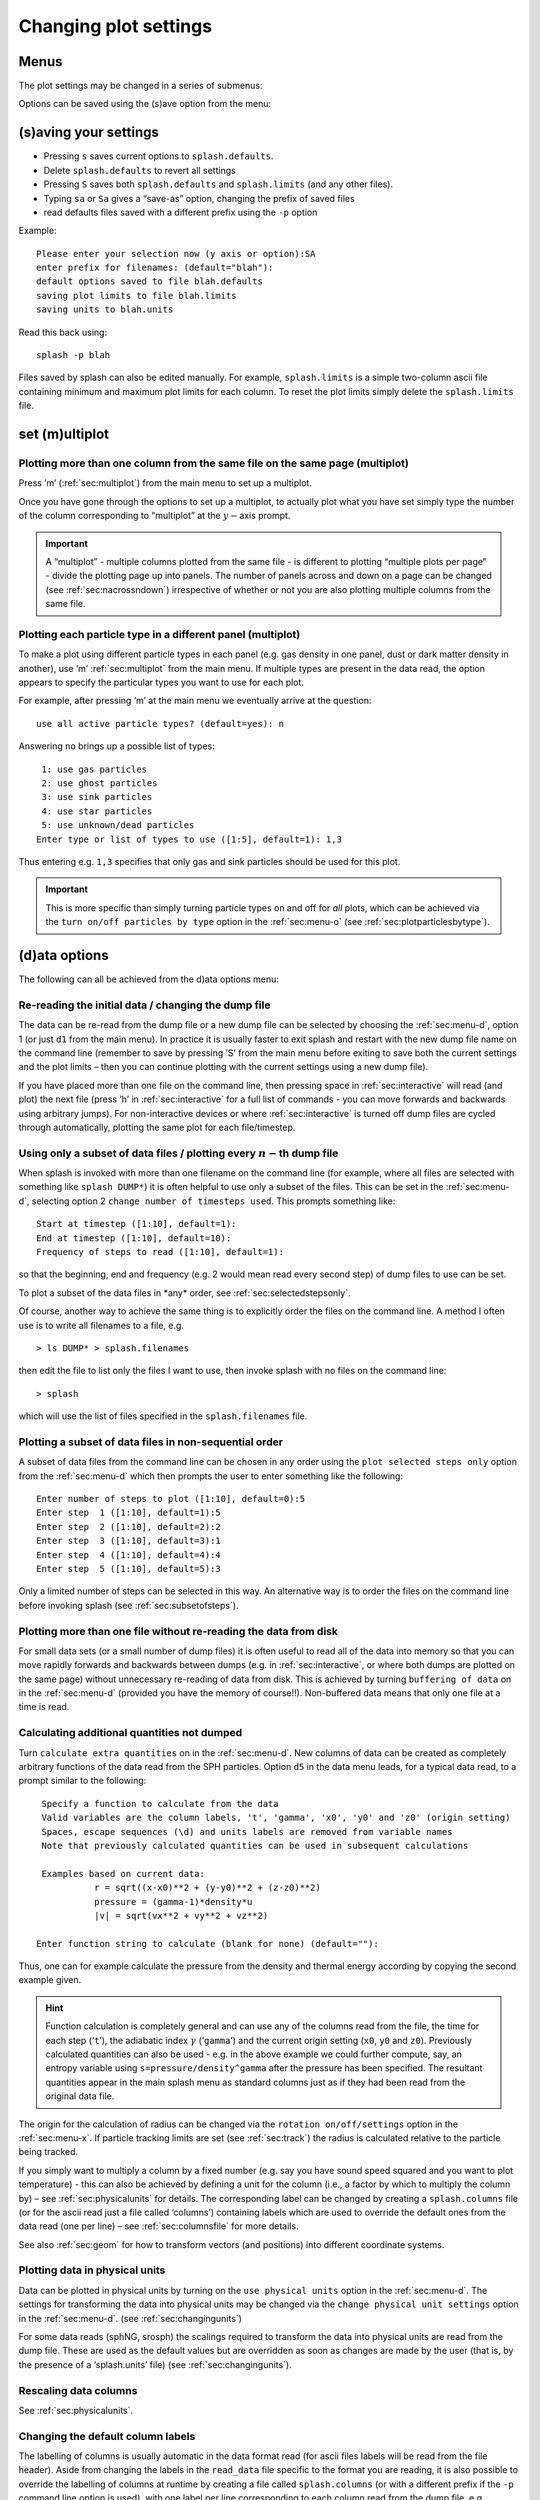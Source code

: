 .. _sec:settings:

Changing plot settings
======================

.. _sec:menu:

Menus
-----
The plot settings may be changed in a series of submenus:

.. image:: figs/menu.png
   :width: 50.0%

Options can be saved using the (s)ave option from the
menu:

   .. image:: figs/menu.png
      :width: 50.0%

.. _sec:menu-s:

(s)aving your settings
----------------------

.. image:: figs/menu-s.png
   :width: 50.0%

- Pressing ``s`` saves current options to ``splash.defaults``.

- Delete ``splash.defaults`` to revert all settings

- Pressing ``S`` saves both ``splash.defaults`` and ``splash.limits`` (and any other files).

- Typing ``sa`` or ``Sa`` gives a “save-as” option, changing the prefix of saved files

- read defaults files saved with a different prefix using the ``-p`` option

Example:

::

   Please enter your selection now (y axis or option):SA
   enter prefix for filenames: (default="blah"):
   default options saved to file blah.defaults
   saving plot limits to file blah.limits
   saving units to blah.units

Read this back using:

::

   splash -p blah

Files saved by splash can also be edited manually. For example,
``splash.limits`` is a simple two-column ascii file
containing minimum and maximum plot limits for each column.
To reset the plot limits simply delete the ``splash.limits`` file.

.. _sec:multiplot:

set (m)ultiplot
---------------

.. image:: figs/menu-m.png
   :width: 50.0%

.. _sec:multiplotsetup:

Plotting more than one column from the same file on the same page (multiplot)
~~~~~~~~~~~~~~~~~~~~~~~~~~~~~~~~~~~~~~~~~~~~~~~~~~~~~~~~~~~~~~~~~~~~~~~~~~~~~~

Press ’m’ (:ref:`sec:multiplot`) from the main menu to set up a multiplot.

Once you have gone through the options to set up a multiplot, to
actually plot what you have set simply type the number of the column
corresponding to “multiplot” at the :math:`y-`\ axis prompt.

.. important::
   A “multiplot” - multiple columns plotted from the same file - is
   different to plotting “multiple plots per page” - divide the plotting
   page up into panels. The number of panels across and down on a page can
   be changed (see :ref:`sec:nacrossndown`) irrespective of whether
   or not you are also plotting multiple columns from the same file.


Plotting each particle type in a different panel (multiplot)
~~~~~~~~~~~~~~~~~~~~~~~~~~~~~~~~~~~~~~~~~~~~~~~~~~~~~~~~~~~~~

To make a plot using different particle types in each panel (e.g. gas
density in one panel, dust or dark matter density in another), use ’m’
:ref:`sec:multiplot` from the main menu. If multiple types are present in
the data read, the option appears to specify the particular types you
want to use for each plot.

For example, after pressing ‘m’ at the main menu we eventually arrive at
the question:

::

   use all active particle types? (default=yes): n

Answering ``no`` brings up a possible list of types:

::

    1: use gas particles
    2: use ghost particles
    3: use sink particles
    4: use star particles
    5: use unknown/dead particles
   Enter type or list of types to use ([1:5], default=1): 1,3

Thus entering e.g. ``1,3`` specifies that only gas and sink particles
should be used for this plot.

.. important::
   This is more specific than simply turning particle types on
   and off for *all* plots, which can be achieved via the
   ``turn on/off particles by type`` option in the :ref:`sec:menu-o` (see
   :ref:`sec:plotparticlesbytype`).

.. _sec:menu-d:

(d)ata options
--------------

.. image:: figs/menu-d.png
   :width: 50.0%

The following can all be achieved from the d)ata options menu:

.. _sec:d1:

Re-reading the initial data / changing the dump file
~~~~~~~~~~~~~~~~~~~~~~~~~~~~~~~~~~~~~~~~~~~~~~~~~~~~~

The data can be re-read from the dump file or a new dump file can be
selected by choosing the :ref:`sec:menu-d`, option 1 (or just ``d1`` from the
main menu). In practice it is usually faster to exit splash and restart
with the new dump file name on the command line (remember to save by
pressing ’S’ from the main menu before exiting to save both the current
settings and the plot limits – then you can continue plotting with the
current settings using a new dump file).

If you have placed more than one file on the command line, then pressing
space in :ref:`sec:interactive` will read (and plot) the next file (press ’h’
in :ref:`sec:interactive` for a full list of commands - you can move forwards
and backwards using arbitrary jumps). For non-interactive devices or
where :ref:`sec:interactive` is turned off dump files are cycled through
automatically, plotting the same plot for each file/timestep.

.. _sec:subsetofsteps:

Using only a subset of data files / plotting every :math:`n-`\ th dump file
~~~~~~~~~~~~~~~~~~~~~~~~~~~~~~~~~~~~~~~~~~~~~~~~~~~~~~~~~~~~~~~~~~~~~~~~~~~~

When splash is invoked with more than one filename on the command line
(for example, where all files are selected with something like ``splash
DUMP*``) it is often helpful to use only a subset of the files. This can
be set in the :ref:`sec:menu-d`, selecting option 2 ``change number of timesteps
used``. This prompts something like:

::

    Start at timestep ([1:10], default=1):
    End at timestep ([1:10], default=10):
    Frequency of steps to read ([1:10], default=1):

so that the beginning, end and frequency (e.g. 2 would mean read every
second step) of dump files to use can be set.

To plot a subset of the data files in \*any\* order, see :ref:`sec:selectedstepsonly`.

Of course, another way to achieve the same thing is to explicitly order
the files on the command line. A method I often use is to write all
filenames to a file, e.g.

::

   > ls DUMP* > splash.filenames

then edit the file to list only the files I want to use, then invoke
splash with no files on the command line:

::

   > splash

which will use the list of files specified in the ``splash.filenames``
file.

.. _sec:selectedstepsonly:

Plotting a subset of data files in non-sequential order
~~~~~~~~~~~~~~~~~~~~~~~~~~~~~~~~~~~~~~~~~~~~~~~~~~~~~~~~

A subset of data files from the command line can be chosen in any order
using the ``plot selected steps only`` option from the :ref:`sec:menu-d`
which then prompts the user to enter something like the following:

::

    Enter number of steps to plot ([1:10], default=0):5
    Enter step  1 ([1:10], default=1):5
    Enter step  2 ([1:10], default=2):2
    Enter step  3 ([1:10], default=3):1
    Enter step  4 ([1:10], default=4):4
    Enter step  5 ([1:10], default=5):3

Only a limited number of steps can be selected in this way. An
alternative way is to order the files on the command line before
invoking splash (see :ref:`sec:subsetofsteps`).

.. _sec:buffering:

Plotting more than one file without re-reading the data from disk
~~~~~~~~~~~~~~~~~~~~~~~~~~~~~~~~~~~~~~~~~~~~~~~~~~~~~~~~~~~~~~~~~~

For small data sets (or a small number of dump files) it is often useful
to read all of the data into memory so that you can move rapidly
forwards and backwards between dumps (e.g. in :ref:`sec:interactive`, or where
both dumps are plotted on the same page) without unnecessary re-reading
of data from disk. This is achieved by turning ``buffering of data`` on in
the :ref:`sec:menu-d` (provided you have the memory of course!!). Non-buffered
data means that only one file at a time is read.

.. _sec:calc:

Calculating additional quantities not dumped
~~~~~~~~~~~~~~~~~~~~~~~~~~~~~~~~~~~~~~~~~~~~~

Turn ``calculate extra quantities`` on in the :ref:`sec:menu-d`.
New columns of data can be created as
completely arbitrary functions of the data read from the SPH particles.
Option ``d5`` in the data menu leads, for a typical data read, to a prompt
similar to the following:

::

    Specify a function to calculate from the data
    Valid variables are the column labels, 't', 'gamma', 'x0', 'y0' and 'z0' (origin setting)
    Spaces, escape sequences (\d) and units labels are removed from variable names
    Note that previously calculated quantities can be used in subsequent calculations

    Examples based on current data:
              r = sqrt((x-x0)**2 + (y-y0)**2 + (z-z0)**2)
              pressure = (gamma-1)*density*u
              |v| = sqrt(vx**2 + vy**2 + vz**2)

   Enter function string to calculate (blank for none) (default=""):

Thus, one can for example calculate the pressure from the density and
thermal energy according by copying the second example given.

.. hint::
   Function calculation is completely general and can use any of the
   columns read from the file, the time for each step (‘``t``’), the
   adiabatic index :math:`\gamma` (‘``gamma``’) and the current origin
   setting (``x0``, ``y0`` and ``z0``). Previously calculated quantities
   can also be used - e.g. in the above example we could further compute,
   say, an entropy variable using ``s=pressure/density^gamma`` after the
   pressure has been specified. The resultant quantities appear in the main
   splash menu as standard columns just as if they had been read from the
   original data file.

The origin for the calculation of radius can be changed via the
``rotation on/off/settings`` option in the :ref:`sec:menu-x`. If particle
tracking limits are set (see :ref:`sec:track`) the radius is
calculated relative to the particle being tracked.

If you simply want to multiply a column by a fixed number
(e.g. say you have sound speed squared and you want to plot temperature)
- this can also be achieved by defining a unit for the column (i.e., a
factor by which to multiply the column by) – see :ref:`sec:physicalunits` for details. The corresponding label
can be changed by creating a ``splash.columns`` file (or for the ascii
read just a file called ‘columns’) containing labels which are used to
override the default ones from the data read (one per line) – see
:ref:`sec:columnsfile` for more details.

See also :ref:`sec:geom` for how to transform vectors (and
positions) into different coordinate systems.

.. _sec:physicalunits:

Plotting data in physical units
~~~~~~~~~~~~~~~~~~~~~~~~~~~~~~~~

Data can be plotted in physical units by turning on the ``use physical
units`` option in the :ref:`sec:menu-d`. The settings for transforming the
data into physical units may be changed via the ``change physical unit
settings`` option in the :ref:`sec:menu-d`. (see :ref:`sec:changingunits`)

For some data reads (sphNG, srosph) the scalings required to transform
the data into physical units are read from the dump file. These are used
as the default values but are overridden as soon as changes are made by
the user (that is, by the presence of a ‘splash.units’ file) (see
:ref:`sec:changingunits`).

Rescaling data columns
~~~~~~~~~~~~~~~~~~~~~~~

See :ref:`sec:physicalunits`.

.. _sec:columnsfile:

Changing the default column labels
~~~~~~~~~~~~~~~~~~~~~~~~~~~~~~~~~~~

The labelling of columns is usually automatic in the data format read
(for ascii files labels will be read from the file header). Aside from
changing the labels in the ``read_data`` file specific to the format you
are reading, it is also possible to override the labelling of columns at
runtime by creating a file called ``splash.columns`` (or with a
different prefix if the ``-p`` command line option is used), with one
label per line corresponding to each column read from the dump file,
e.g.

::

   column 1
   column 2
   column 3
   my quantity
   another quantity

.. warning::
   Labels in the ``splash.columns`` file *will not* override
   the labels of coordinate axes or labels for vector quantities (as these
   require the ability to be changed by plotting in different coordinate
   systems – see :ref:`sec:geom`).

Plotting column density in g/cm\ :math:`^{2}` without having x,y,z in cm
~~~~~~~~~~~~~~~~~~~~~~~~~~~~~~~~~~~~~~~~~~~~~~~~~~~~~~~~~~~~~~~~~~~~~~~~~

See :ref:`sec:changingunits`. In addition to units for each
column (and a unit for time – see :ref:`sec:timeunits`) a unit
can be set for the length scale added in 3D column integrated plots. The
prompt for this appears after the units of either :math:`x`, :math:`y`,
:math:`z` or :math:`h` has been changed via the ``change physical unit
settings`` option in the :ref:`sec:menu-d`. The length unit for integration is
saved in the first row of the splash.units file, after the units for
time.

See :ref:`sec:setprojlabel` for details on changing the
default labelling scheme for 3D column integrated (projection) plots.

.. _sec:changingunits:

Changing physical unit settings
~~~~~~~~~~~~~~~~~~~~~~~~~~~~~~~~

The settings for transforming the data into physical units may be
changed via the ``change physical unit settings`` option in the :ref:`sec:menu-d`.
To apply the physical units to the data select the ``use physical
units`` option in the :ref:`sec:menu-d`.

The transformation used is :math:`new= old*units` where ``old`` is the
data as read from the dump file and ``new`` is the value actually plotted.
The data menu option also prompts for a units label which is appended to
the usual label. Brackets and spaces should be explicitly included in
the label as required.

Once units have been changed, the user is prompted to save the unit
settings to a file called ``splash.units``. Another way of changing
units is simply to edit this file yourself in any text editor (the
format is fairly self-explanatory). To revert to the default unit
settings simply delete this file. To revert to code units turn ``use
physical units`` off in the :ref:`sec:menu-d`.

.. hint::
   A further example of where this option can be useful is where the
   :math:`y-`\ axis looks crowded because the numeric axis labels read
   something like :math:`1\times 10^{-4}`. The units option can be used to
   rescale the data so that the numeric label reads :math:`1` (by setting
   :math:`units=10^{4}`) whilst the label string is amended to read
   :math:`y
   [\times 10^{-4}]` by setting the units label to
   :math:`[ \times 10^{-4}]`.

Changing the axis label to something like :math:`x` :math:`[ \times 10^{4} ]`
~~~~~~~~~~~~~~~~~~~~~~~~~~~~~~~~~~~~~~~~~~~~~~~~~~~~~~~~~~~~~~~~~~~~~~~~~~~~~~

See :ref:`sec:changingunits`.

.. _sec:timeunits:

Changing the time units
~~~~~~~~~~~~~~~~~~~~~~~~

Units for the time used in the legend can be changed using the ``change
physical unit settings`` in the :ref:`sec:menu-d`. Changing the units of column
zero corresponds to the time (appears as the first row in the
‘splash.units’ file).

.. _sec:menu-i:

(i)nteractive mode
------------------

.. image:: figs/menu-i.png
   :width: 50.0%

The menu option i) turns on/off :ref:`sec:interactive`. With this option turned
on (the default) and an appropriate device selected (i.e., the X-window,
not /png or /ps), after each plot the program waits for specific
commands from the user. With the cursor positioned anywhere in the plot
window (but not outside it!), many different commands can be invoked.
Some functions you may find useful are: Move through timesteps by
pressing ``space`` (``b`` to go back); zoom/select particles by
selecting an area with the mouse; rotate the particles by using the
:math:`<`, :math:`>`,[, ] and :math:`\backslash`, / keys; log the axes
by holding the cursor over the appropriate axis and pressing the ``l``
key. Press ``q`` in the plot window to quit :ref:`sec:interactive`.

A full list of these commands is obtained by holding the cursor in the
plot window and pressing the ‘h’ key (h for help).

.. hint::
   Changes made in :ref:`sec:interactive` will only be saved by pressing the ‘s’ (for
   save) key. Otherwise pressing ``space`` (to advance to the next
   timestep) erases the changes made during :ref:`sec:interactive`. A more
   limited :ref:`sec:interactive` applies when there is more than one plot per
   page.

Many more commands could be added to the :ref:`sec:interactive`, limited only
by your imagination. Please send me your suggestions!

Adapting the plot limits
~~~~~~~~~~~~~~~~~~~~~~~~~

Press ``a`` in :ref:`sec:interactive` to adapt the plot limits to the current
minimum and maximum of the quantity being plotted. With the mouse over
the colour bar, this applies to the colour bar limits. Also works even
when the page is subdivided into panels. To adapt the size of the arrows
on :ref:`sec:vectorplots`, press ``w``. To use “adaptive plot limits” (where the
limits change at every timestep), see :ref:`sec:adapt`.

Making the axes logarithmic
~~~~~~~~~~~~~~~~~~~~~~~~~~~~

Press ``l`` in :ref:`sec:interactive` with the mouse over either the x or y axis
or the colour bar to use a logarithmic axis. Pressing ``l`` again changes
back to linear axes. To use logarithmic labels as well as logarithmic
axes, see :ref:`sec:loglabels`.

Cycling through data columns interactively
~~~~~~~~~~~~~~~~~~~~~~~~~~~~~~~~~~~~~~~~~~

Use ``f`` in :ref:`sec:interactive` on :ref:`sec:renderplot` to interactively ‘flip’
forwards to the next quantity in the data columns (e.g. thermal energy
instead of density). Use ’F’ to flip backwards.

.. _sec:colourparts:

Colouring a subset of the particles and retaining this colour through other timesteps
~~~~~~~~~~~~~~~~~~~~~~~~~~~~~~~~~~~~~~~~~~~~~~~~~~~~~~~~~~~~~~~~~~~~~~~~~~~~~~~~~~~~~~

.. figure:: figs/colourparts.pdf
   :alt: coloured particles
   :name: fig:colourparts
   :width: 80.0%

   Example of particles coloured interactively using the mouse (left)
   and selection using a parameter range (right), which is the same as
   the plot on the left but showing only particles in a particular
   density range (after an intermediate plot of density vs x on which I
   selected a subset of particles and hit ``p``)

In :ref:`sec:interactive`, select a subset of the particles using the mouse
(that is left click and resize the box until it contains the region you
require), then press either 1-9 to colour the selected particles with
colours corresponding to plotting library colour indices 1-9, press ``p``
to plot only those particles selected (hiding all other particles), or
``h`` to hide the selected particles. An example is shown in the left
panel of :numref:`fig:colourparts`. Particles
retain these colours between timesteps and even between plots. This
feature can therefore be used to find particles within a certain
parameter range (e.g. by plotting density with x, selecting/colouring
particles in a given density range, then plotting x vs y in which the
particles will appear as previously selected/coloured). An example of
this feature is shown in the right panel of :numref:`fig:colourparts` where I have plotted
an intermediate plot of density vs x on which I selected a subset of
particles and hit ``p`` (to plot only that subset), then re-plotted x vs y
with the new particle selections.

To “un-hide” or “de-colour” particles, simply select the entire plotting
area and press ``1`` to restore all particles to the foreground colour
index.

Particles hidden in this manner are also no longer used in the rendering
calculation. Thus it is possible to render using only a subset of the
particles (e.g. using only half of a box, or only high density
particles). An example is shown in :numref:`fig:rendersubset`.

To colour the particles according to the value of a particular quantity,
see :ref:`sec:colournotrender`.

.. important::
   Selection in this way is based on the particle *identity*,
   meaning that the parameter range itself is not preserved for subsequent
   timesteps, but rather the subset of particles selected from the initial
   timestep. This can be useful for working out which particles formed a
   particular object in a simulation by selecting only particles in that
   object at the end time, and moving backwards through timesteps retaining
   that selection.

Working out which particles formed a particular object in a simulation
~~~~~~~~~~~~~~~~~~~~~~~~~~~~~~~~~~~~~~~~~~~~~~~~~~~~~~~~~~~~~~~~~~~~~~~

This can be achieved by selecting and colouring particles at a
particular timestep and plotting the same selection at an earlier time.
See :ref:`sec:colourparts` for details.

Plotting only a subset of the particles
~~~~~~~~~~~~~~~~~~~~~~~~~~~~~~~~~~~~~~~~

To turn plotting of certain particle *types* on and off, see
:ref:`sec:plotparticlesbytype`. To select a subset of the
particles based on restrictions of a particular parameter or by spatial
region see :ref:`sec:colourparts`.

.. _sec:rendersubset:

Rendering using only a subset of the particles
~~~~~~~~~~~~~~~~~~~~~~~~~~~~~~~~~~~~~~~~~~~~~~~

Particles can be selected and ‘hidden’ interactively (see
:ref:`sec:colourparts`) – for :ref:`sec:renderplot` ‘hidden’ particles
are also not used in the interpolation calculation from the particles to
the pixel array. An example is shown in :numref:`fig:rendersubset`, where I have taken
one of the rendered examples in :ref:`sec:basic`, selected half of
the domain with the mouse and pressed ’p’ to plot only the selected
particles. The result is the plot shown.

.. figure:: figs/rendersubset.pdf
   :alt: rendering with subset of particles
   :name: fig:rendersubset
   :width: 50.0%

   Example of :ref:`sec:renderplot` using only a subset of the particles. Here I
   have selected only particles on the right hand side of the plot using
   the mouse and hit ’p’ to plot only those particles.

.. important::
   Selection of data subsets is by default based on *particle identity* – the same particles will be used
   for the plot in subsequent dumps, allowing one to easily track the
   Lagrangian evolution of a patch of gas.
   See :ref:`sec:rangerestrict` to select by fixed parameter ranges
   (e.g. to only show particles in fixed density range).

.. hint::
   A range restriction can be set in :ref:`sec:interactive` by selecting
   the restricted box using the mouse and pressing ``x``, ``y`` or ``r`` to
   restrict the particles used to the x, y (or r for both x and y) range of
   the selected box respectively. Pressing ``S`` at the main menu will save
   such range restrictions to the ``splash.limits`` file.

Tracking a set of particles through multiple timesteps
~~~~~~~~~~~~~~~~~~~~~~~~~~~~~~~~~~~~~~~~~~~~~~~~~~~~~~~

See :ref:`sec:rendersubset`.

.. _sec:obliquexsec:

Taking an oblique cross section interactively
~~~~~~~~~~~~~~~~~~~~~~~~~~~~~~~~~~~~~~~~~~~~~~

It is possible to take an oblique :ref:`sec:xsec` through 3D data using a
combination of rotation and :ref:`sec:xsec` slice plotting. To set the
position interactively, press ``x`` in :ref:`sec:interactive` to draw the
position of the :ref:`sec:xsec` line (e.g. on an x-y plot this then
produces a z-x plot with the appropriate amount of rotation to give the
cross section slice in the position selected).

.. hint::
   Interactively selecting a :ref:`sec:xsec` will work
   even if the current plot is a 3D column integrated projection. In this
   case the setting ``projection or cross section`` changes to
   ``cross section`` in order to plot the slice.

.. _sec:menu-p:

(p)age options
--------------

.. image:: figs/menu-p.png
   :width: 50.0%

Options related to the page setup are changed in the p)age submenu.

.. _sec:nstepsontopofeachother:

Overlaying timesteps/multiple dump files on top of each other
~~~~~~~~~~~~~~~~~~~~~~~~~~~~~~~~~~~~~~~~~~~~~~~~~~~~~~~~~~~~~~

It is possible to over-plot data from one file on top of data from
another using the ``plot n steps on top of each other`` option from the
:ref:`sec:menu-p`. Setting :math:`n` to a number greater than one means that
the page is not changed until :math:`n` steps have been plotted.
Following the prompts, it is possible to change the colour of all
particles between steps and the graph markers used and plot an
associated legend (see below).

.. hint::
   This option can also be used in
   combination with a multiplot (see :ref:`sec:multiplot`) – for
   example plotting the density vs x and pressure vs x in separate panels,
   then with :math:`n > 1` all timesteps will be plotted in *each* panel.

When more than one timestep is plotted per page with different
markers/colours, an additional legend can be plotted (turn this on in
the :ref:`sec:menu-g`, or when prompted while setting the ``plot n steps
on top of each other`` option). The text for this legend is just the
filename by default, if one timestep per file, or just something dull
like ’step 1’, if more than one timestep per file.

.. hint::

   To change the legend text, create a file called ``splash.legend`` in the
   working directory, with one label per line. The position of the legend
   can be changed either manually via the ``legend and title options`` in the
   :ref:`sec:menu-p`, or by positioning the mouse in :ref:`sec:interactive` and
   pressing ``G`` (similar keys apply for moving plot titles and the legend
   for :ref:`sec:vectorplots` – press ``h`` in :ref:`sec:interactive` for a full list).

Plotting results from multiple files in the same panel
~~~~~~~~~~~~~~~~~~~~~~~~~~~~~~~~~~~~~~~~~~~~~~~~~~~~~~~

See :ref:`sec:nstepsontopofeachother`.

Plotting more than one dump file on the same page
~~~~~~~~~~~~~~~~~~~~~~~~~~~~~~~~~~~~~~~~~~~~~~~~~~

This is slightly different to “plotting more than one dump
file on the same panel”

.. _sec:axessettings:

Changing axes settings
~~~~~~~~~~~~~~~~~~~~~~~

Axes settings can be changed in the :ref:`sec:menu-p`, by choosing ``axes options``. The options are as follows:

::

    -4 : draw box and major tick marks only;
    -3 : draw box and tick marks (major and minor) only;
    -2 : draw no box, axes or labels;
    -1 : draw box only;
     0 : draw box and label it with coordinates;
     1 : same as AXIS=0, but also draw the coordinate axes (X=0, Y=0);
     2 : same as AXIS=1, but also draw grid lines at major increments of the coordinates;
     3 : draw box, ticks and numbers but no axes labels;
     4 : same as AXIS=0, but with a second y-axis scaled and labelled differently
    10 : draw box and label X-axis logarithmically;
    20 : draw box and label Y-axis logarithmically;
    30 : draw box and label both axes logarithmically.

Turning axes off
~~~~~~~~~~~~~~~~~

Plot axes can be turned off by choosing ``axes options`` in the :ref:`sec:menu-p`
or by deleting them using the backspace key in :ref:`sec:interactive`.
See :ref:`sec:axessettings` for more details.

Turning axes labels off
~~~~~~~~~~~~~~~~~~~~~~~~

Axes labels and numbering can be turned off via the ``axes options``
option in the :ref:`sec:menu-p` or by deleting them using the backspace key
in :ref:`sec:interactive`. See :ref:`sec:axessettings` for more
details.

.. _sec:loglabels:

Using logarithmic axes labels
~~~~~~~~~~~~~~~~~~~~~~~~~~~~~~

Logarithmic axes (that is where the quantity plotted is logged) can be
set via the ``apply log or inverse transformations`` option in the :ref:`sec:menu-l`
or simply by pressing ``l`` with the cursor over the desired axis
(or the colour bar) in :ref:`sec:interactive`. By default the axes labels
reads :math:`log(x)` and the number next to the axis is :math:`-4` when
:math:`x` is 10\ :math:`^{-4}`. Logarithmic axes labels (i.e., where the
label reads :math:`x` and the number next to the axis is :math:`10^{-4}`
with a logarithmic scale) can be specified by choosing the ``axes
options`` option in the :ref:`sec:menu-p` and setting the axes option to 10,
20 or 30 as necessary (see :ref:`sec:axessettings` for more
details).

Plotting a second, rescaled y-axis on the right hand side of a plot
~~~~~~~~~~~~~~~~~~~~~~~~~~~~~~~~~~~~~~~~~~~~~~~~~~~~~~~~~~~~~~~~~~~~

A second y axis can be added by selecting the axis=4 option in the ``axes option``
in the :ref:`sec:menu-p` (see :ref:`sec:axessettings`). This will prompt for
the scaling and alternative label:

::

   enter axis option ([-4:30], default=0): 4
   enter scale factor for alternative y axis ([0.000:], default=1.000): 10.0
   enter label for alternative y axis (default=""): y [other units]

.. _sec:papersize:

Changing the size of the plotting surface
~~~~~~~~~~~~~~~~~~~~~~~~~~~~~~~~~~~~~~~~~~

The physical size of the viewing surface used for plotting can be
changed via the ``change paper size`` option in the :ref:`sec:menu-p`. This
affects the size of the X-window (if plotted to the screen) and the size
of .png or images generated (if plotted to these devices). Several
preset options are provided or the paper size in x and y can be
explicitly specified in inches or pixels.

.. _sec:nacrossndown:

Dividing the plotting page into panels
~~~~~~~~~~~~~~~~~~~~~~~~~~~~~~~~~~~~~~~

The plotting page can be divided into panels using the ``subdivide page into panels``
option in the :ref:`sec:menu-p`. For multiple plots
per page (i.e., nacross :math:`\times` ndown :math:`> 1`) a more limited
:ref:`sec:interactive` applies (basically because the data used for the plots
is no longer stored in memory if there is more than one plot on the same
page meaning that functionality such as selecting particles must be
turned off).

.. _sec:tiling:

Tiling plots with the same :math:`x-` and :math:`y-` axes
~~~~~~~~~~~~~~~~~~~~~~~~~~~~~~~~~~~~~~~~~~~~~~~~~~~~~~~~~~

Plots with the same :math:`x-` and :math:`y-` axes are tiled if the
tiling option from the :ref:`sec:menu-p`. Tiling means that only one axis is shown where multiple plots
share the same x or y axis and that the plots are placed as close to
each other as possible. For :ref:`sec:renderplot` a shared colour bar is
plotted which spans the full length of the page.

.. _sec:squarexy:

Using non-proportional scales for spatial dimensions
~~~~~~~~~~~~~~~~~~~~~~~~~~~~~~~~~~~~~~~~~~~~~~~~~~~~~

By default if the x and y axes are both spatial coordinates, the axes
are scaled proportionately. This can be changed via the ``spatial
dimensions have same scale`` option in :ref:`sec:menu-p`.

Using non-square axes on coordinate plots
~~~~~~~~~~~~~~~~~~~~~~~~~~~~~~~~~~~~~~~~~~

See :ref:`sec:squarexy`.

Changing the character height for axes, labels and legends
~~~~~~~~~~~~~~~~~~~~~~~~~~~~~~~~~~~~~~~~~~~~~~~~~~~~~~~~~~~

The character height used for axes, labels and legends can be changed
via the :ref:`sec:menu-p`. The character height is
relative to the paper size where 1.0 = 1/40th of the page height.
The page height can be changed in :ref:`sec:papersize`.

Using a thicker line width on plots
~~~~~~~~~~~~~~~~~~~~~~~~~~~~~~~~~~~~

The line width used for axes and text can be changed via the :ref:`sec:menu-p`.

.. _sec:pagecolours:

Changing the foreground and background colours
~~~~~~~~~~~~~~~~~~~~~~~~~~~~~~~~~~~~~~~~~~~~~~~

The background and foreground colour of a plot can be changed via the
``set foreground/background colours`` option in the :ref:`sec:menu-p`. Note
that the background colour setting has no effect on postscript devices
(see :ref:`sec:postscript` for more details).

Plotting axes, legends and titles in white even when the labels are plotted in black
~~~~~~~~~~~~~~~~~~~~~~~~~~~~~~~~~~~~~~~~~~~~~~~~~~~~~~~~~~~~~~~~~~~~~~~~~~~~~~~~~~~~~

By default, axes, legends and titles are plotted in the foreground
colour (e.g. black). However if the plot itself is also largely black
(e.g. :ref:`sec:renderplot` when lots of particles are plotted) it can be
useful to overplot those parts of the axes and labelling which lie on
top of the plotting surface in the background colour (e.g. white). A
prompt for this is given when setting the ``set foreground/background
colours`` option in the :ref:`sec:menu-p`.

The prompt appears as follows:

::

   ---------------- page setup options -------------------
   ...
    9) set foreground/background colours
   enter option ([0:8], default=0):9
    Enter background colour (by name, e.g. "black") (default=""):white
    Enter foreground colour (by name, e.g. "white") (default=""):black

    Overlaid (that is, drawn inside the plot borders) axis
    ticks, legend text and titles are by default plotted in
    the foreground colour [i.e., black].

   Do you want to plot these in background colour [i.e., white] instead ? (default=no):y

In the above I have selected a background colour of white, a foreground
colour of black. Answering yes to the last question means that those
parts of the axes which lie on top of the viewing surface (and any
labels) will be plotted in white (the background colour) instead of the
foreground colour (black).

.. _sec:menu-g:

le(g)end and title options
--------------------------

.. image:: figs/menu-g.png
   :width: 50.0%

.. _sec:title:

Adding titles to plots / repositioning titles
~~~~~~~~~~~~~~~~~~~~~~~~~~~~~~~~~~~~~~~~~~~~~~

Plots may be titled individually by creating a file called
``splash.titles`` in the current directory, with the title on each line
corresponding to the position of the plot on the page. Thus the title is
the same between timesteps unless the steps are plotted together on the
same physical page. Leave blank lines for plots without titles. For
example, creating a file called ``splash.titles`` in the current
directory, containing the text:

::

   plot one
   plot two
   plot three

and positioning the title using the default options, will produce a plot
with one of these titles on each panel.

.. _sec:legendoff:

Turning off/moving the time legend
~~~~~~~~~~~~~~~~~~~~~~~~~~~~~~~~~~~

The position of the time legend can be set interactively by positioning
the mouse in the plot window and pressing ’G’. To set the position
non-interactively and/or change additional settings such as the
justification, use the ``time legend on/off/settings`` option in the
:ref:`sec:menu-g`.

.. _sec:timelegendtext:

Changing the text in the time legend
~~~~~~~~~~~~~~~~~~~~~~~~~~~~~~~~~~~~~

The text which appears the time legend (by default this is ``t=``) can be
changed via the ``time legend on/off/settings`` option in the :ref:`sec:menu-g`.

To rescale the *value* of the time displayed in the time legend (default
value is as read from the dump file), see
:ref:`sec:timeunits`.

Making the legend read 'z=' instead of 't='
~~~~~~~~~~~~~~~~~~~~~~~~~~~~~~~~~~~~~~~~~~~~

See :ref:`sec:timelegendtext`. An option to change the legend text
is provided in the ``time legend on/off/settings`` option in :ref:`sec:menu-g`.
The numeric value of the time legend is as read into the
``time`` array in the read_data routine. This value can be rescaled by
setting a unit for time (see :ref:`sec:timeunits`).

Plotting the time legend on the first row/column of panels / nth panel only
~~~~~~~~~~~~~~~~~~~~~~~~~~~~~~~~~~~~~~~~~~~~~~~~~~~~~~~~~~~~~~~~~~~~~~~~~~~~

An option to plot the time legend on the first row or column of panels
or on a single panel only appears in the :ref:`sec:menu-g`.

Plotting a length scale on coordinate plots
~~~~~~~~~~~~~~~~~~~~~~~~~~~~~~~~~~~~~~~~~~~~

An option to plot a length scale (i.e., ``|---|`` with a label below it
indicating the length) on coordinate plots (i.e., plots where both
:math:`x-` and :math:`y-`\ axes refer to particle coordinates) is
provided in the :ref:`sec:menu-g`.

Annotating a plot with squares, rectangles, arrows, circles and text
~~~~~~~~~~~~~~~~~~~~~~~~~~~~~~~~~~~~~~~~~~~~~~~~~~~~~~~~~~~~~~~~~~~~~

Use the ``annotate plot`` option in :ref:`sec:menu-g` to annotate plots
with a range of geometric objects (squares, rectangles, arrows, circles
and text) with full control over attributes such as line width, line
style, colour, angle and fill style.

Text annotation can also be added/deleted in :ref:`sec:interactive` using
``ctrl-t`` (to add) and the backspace key (to delete). Text can also be
added to plots by adding titles (:ref:`sec:title`) which can be
different in different panels. Text labels added using shape annotation
differ from titles by the fact that they must appear the same in each
panel and are positioned according to the world co-ordinates of the plot
(rather than relative to the viewport). Shape text can also be displayed
at arbitrary angles.

An option to plot length scales (``|---|``) on coordinate plots is
implemented separately via the ``plot scale on coordinate plots`` option
in :ref:`sec:menu-g`.

Adding your name to a plot/movie
~~~~~~~~~~~~~~~~~~~~~~~~~~~~~~~~~

Arbitrary text annotation can be added/removed in :ref:`sec:interactive` using
``ctrl-t`` (to add) and the backspace key (to delete) or via the
``annotate plot`` option in the :ref:`sec:menu-g`.

.. _sec:menu-o:

particle plot (o)ptions
-----------------------

.. image:: figs/menu-o.png
   :width: 50.0%

The following are tasks which can be achieved via options in the :ref:`sec:menu-o`.

.. _sec:plotparticlesbytype:

Plotting non-gas particles (e.g. ghosts, boundary, sink particles)
~~~~~~~~~~~~~~~~~~~~~~~~~~~~~~~~~~~~~~~~~~~~~~~~~~~~~~~~~~~~~~~~~~~

Particles of different types can be turned on or off (i.e., plotted or
not) using the ``turn on/off particles by type`` option in :ref:`sec:menu-o`.
This option also prompts to allow particles of
non-SPH types to be plotted on top of :ref:`sec:renderplot` (useful for sink or
star particles - this option does not apply to SPH particle types).
Turning SPH particle types on or off also determines whether or not they
will be used in the rendering calculation (i.e., the interpolation to
pixels). This particularly applies to ghost particles, where ghost
particles will only be used in the rendering if they are turned on via
this menu option.

(The fact that particles of a given type are SPH particles or not is
specified by the ``UseTypeInRendering`` flags in the set_labels part of
the read_data file).

Plotting non-gas particles on top of rendered plots
~~~~~~~~~~~~~~~~~~~~~~~~~~~~~~~~~~~~~~~~~~~~~~~~~~~~

An option to plot non-SPH particles on top of :ref:`sec:renderplot` (e.g. sink
particles) can be set when turning particle types on/off via the
``turn on/off particles by type`` option in :ref:`sec:menu-o`
(see :ref:`sec:plotparticlesbytype`).

Using ghost particles in the rendering
~~~~~~~~~~~~~~~~~~~~~~~~~~~~~~~~~~~~~~~

See :ref:`sec:plotparticlesbytype`.

Turn off plotting of gas particles
~~~~~~~~~~~~~~~~~~~~~~~~~~~~~~~~~~~

Particles can be turned on or off by type via the
``turn on/off particles by type`` option in :ref:`sec:menu-o`. See
:ref:`sec:plotparticlesbytype`.

.. _sec:darkmatter:

Plotting dark matter particles
~~~~~~~~~~~~~~~~~~~~~~~~~~~~~~~

To plot dark matter particles (e.g. for the gadget read) the particle
type corresponding to dark matter particles must be turned on via the
``turn on/off particles by type`` option in :ref:`sec:menu-o`. Turning this
option on means that dark matter particles will appear on particle
plots.

To make :ref:`sec:renderplot` of dark matter (e.g. showing column density), it
is necessary to define smoothing lengths and a fake “density” for the
dark matter particles. If your data read already supplies individual
smoothing lengths for dark matter particles, the only thing to do is
define a fake density field with a constant value (e.g. :math:`\rho = 1`
for all dark matter particles). The actual density value does not
matter, so long as it is non-zero, as the rendering for density does not
use it unless the ``normalise interpolations`` option in the :ref:`sec:menu-r`
is set (which it is not by default). This is because SPLASH constructs
the weight:

.. math:: w_{part} = \frac{m_{part}}{\rho_{part} h_{part}^{\nu}},

(see `Price 2007 <https://ui.adsabs.harvard.edu/abs/2007PASA...24..159P>`_) and then interpolates for any
quantity A using

.. math:: A_{pixels} = \sum_{part} w_{part} A_{part} W_{kernel},

so if :math:`A = \rho` then the actual rho value cancels.

For the GADGET data read you can define the smoothing length for dark
matter particles by setting the environment variable
GSPLASH_DARKMATTER_HSOFT (see :ref:`sec:gsplash` for details),
which also triggers the creation of a fake density column as required.
With this variable set dark matter particles are treated identically to
SPH particles and can be rendered as usual (although the only meaningful
quantity to render is the density). A much better way is to define
smoothing lengths individually for dark matter particles, for example
based on a local number density estimate from the relation

.. math:: h \propto n^{-1/3}, \hspace{0.5cm} \textrm{where} \hspace{0.5cm} n_{i} = \sum_{j} W_{ij}.

Actually, none of this should be necessary, as the gravity for dark
matter should be softened with smoothing lengths defined like this in
the first place. The historical practice of fixed softening lengths has
arisen only because of confusion about what softening really means (and
worries about energy conservation with adaptive softening lengths). What
you are trying to do is solve Poisson’s equation for the dark matter
density field, defined with a kernel density estimate and using fixed
softening lengths is not a way to get a good density... but don’t get me
started, read [PM07]_ instead.

.. danger::
   For simulations using both SPH and dark matter particles, dark
   matter particles will contribute (incorrectly) to the SPH rendering when
   the environment variable is set and the plotting of dark matter
   particles is turned on. Thus to plot just gas column density in this
   case, dark matter particles must be turned off [via the :ref:`sec:menu-o`],
   and similarly to plot just dark matter density if both SPH and dark
   matter particles are present, SPH particles must be turned off.

Plotting a column density plot of dark matter/N-body particles
~~~~~~~~~~~~~~~~~~~~~~~~~~~~~~~~~~~~~~~~~~~~~~~~~~~~~~~~~~~~~~~

See :ref:`sec:darkmatter`.

.. _sec:plotsinks:

Plotting sink particles
~~~~~~~~~~~~~~~~~~~~~~~~

Sink particles will be plotted on particle plots once turned on via the
``turn on/off particles by type`` option in :ref:`sec:menu-o`.
Setting this option also gives a prompt for whether or not to
plot sink particles on top of :ref:`sec:renderplot` (to which the answer should
be yes). See :ref:`sec:plotparticlesbytype` for more details.

To plot sink particles as a circle scaled to the sink radius, select the
appropriate marker type (32-35) in the ``change graph markers for each
type`` option in :ref:`sec:menu-o`. This allows plotting of particles of a
given type with circles, filled or open, proportional to their smoothing
lengths. Thus, the smoothing length for sink particles needs to be set
to their accretion radius (or at least proportional to it).

.. hint::
   A good option for sink particles is to print “outlined” filled
   circles (marker 34) — these show up on both black or white backgrounds.

Plotting sink particles with size proportional to the sink radius
~~~~~~~~~~~~~~~~~~~~~~~~~~~~~~~~~~~~~~~~~~~~~~~~~~~~~~~~~~~~~~~~~~

See :ref:`sec:plotsinks`.

Plotting a point mass particle with physical size
~~~~~~~~~~~~~~~~~~~~~~~~~~~~~~~~~~~~~~~~~~~~~~~~~~

See :ref:`sec:plotsinks`.

Changing graph markers for each particle type
~~~~~~~~~~~~~~~~~~~~~~~~~~~~~~~~~~~~~~~~~~~~~~

The graph markers used to plot each particle type can be changed via the
``change graph markers for each type`` option in the :ref:`sec:menu-o`. The full list of available markers is given in the
documentation for giza (also similar to the markers used in pgplot).

SPLASH also allows the particles to be marked by a circle proportional
to the smoothing length for that particle, implemented as marker types
32-35 under the ``change graph markers for each type`` option in the :ref:`sec:menu-o`.

.. _sec:partcolours:

Plotting each particle type in a different colour
~~~~~~~~~~~~~~~~~~~~~~~~~~~~~~~~~~~~~~~~~~~~~~~~~~

Each particle type can be plotted in a different colour via the ``set
colour for each particle type`` option in the :ref:`sec:menu-o`.

Changing the order in which different particle types are plotted
~~~~~~~~~~~~~~~~~~~~~~~~~~~~~~~~~~~~~~~~~~~~~~~~~~~~~~~~~~~~~~~~~

The order in which particle types are plotted can be changed via the
``change plotting order of types`` option in :ref:`sec:menu-o`.
For example, it is possible to make dark matter particles
be plotted on top of gas particles rather than the default which is
vice-versa. This is only implemented for particle
types which are stored contiguously (one after the other) in the data
read, rather than mixed in with each other.

.. _sec:lines:

Plotting using lines instead of dots (e.g. for energy vs time plots)
~~~~~~~~~~~~~~~~~~~~~~~~~~~~~~~~~~~~~~~~~~~~~~~~~~~~~~~~~~~~~~~~~~~~~

An option to plot a line joining all of the points on a plot can be set
via the ``plot line joining particles`` option in :ref:`sec:menu-o`.
When set, this option plots a line connecting the (gas
only) particles in the order that they appear in the data array. Useful
mainly in one dimension or when plotting ascii data, although can give
an indication of the relative closeness of the particles in memory and
in physical space in higher dimensions. The line colours and styles can
be changed.

To plot the line only with no particles, turn off gas particles using
the ``turn on/off particles by type option`` from :ref:`sec:menu-o`.

Plotting multiple lines with different colours/line styles and a legend
~~~~~~~~~~~~~~~~~~~~~~~~~~~~~~~~~~~~~~~~~~~~~~~~~~~~~~~~~~~~~~~~~~~~~~~~

When multiple timesteps are plotted on the same physical page, the line
style can be changed instead of the colour (this occurs when the change
colour option is chosen for multiple steps per page – see the
``change plots per page`` option in the :ref:`sec:menu-p`.

Joining the dots
~~~~~~~~~~~~~~~~~

See :ref:`sec:lines`.

.. _sec:smoothingcircle:

Plotting the size of the smoothing circle around selected particles
~~~~~~~~~~~~~~~~~~~~~~~~~~~~~~~~~~~~~~~~~~~~~~~~~~~~~~~~~~~~~~~~~~~~

On coordinate plots this option plots a circle of radius :math:`2h`
around selected particles. This is primarily useful in debugging
neighbour finding routines. Where only one of the axes is a coordinate
this function plots an error bar of length :math:`2h` in either
direction is plotted in the direction of the coordinate axis. See also
:ref:`sec:findingaparticle` for more details.

.. _sec:findingaparticle:

Locating a particular particle in the data set
~~~~~~~~~~~~~~~~~~~~~~~~~~~~~~~~~~~~~~~~~~~~~~~

The best way to locate a particular particle in the data set is to use
the ``plot smoothing circles`` option in :ref:`sec:menu-o`, e.g:

::

   Please enter your selection now (y axis or option):o5
   ------------- particle plot options -------------------
    Note that circles of interaction can also be set interactively
   Enter number of circles to draw ([0:100], default=0):1
   Enter particle number to plot circle around ([1:959], default=1): 868

then upon plotting a coordinate plot (e.g. x vs y), particle 868 will be
plotted with a circle of size :math:`2h` which makes it easy to
distinguish from the other particles. See also
:ref:`sec:smoothingcircle`.

.. _sec:geom:

Plotting in different coordinate systems (e.g. cylindrical coordinates)
~~~~~~~~~~~~~~~~~~~~~~~~~~~~~~~~~~~~~~~~~~~~~~~~~~~~~~~~~~~~~~~~~~~~~~~~

The coordinates of position and of all vector components can be
transformed into non-cartesian coordinate systems using the
``change coordinate system`` option in :ref:`sec:menu-o`. For
example, a dump file with columns as follows:

::

   -------------------------------------------------------
     1) x                     6) log density
     2) y                     7) v\dx
     3) z                     8) v\dy
     4) particle mass         9) v\dz
     5) h
   -------------------------------------------------------
    10) multiplot [  4 ]      m) set multiplot
   -------------------------------------------------------
   Please enter your selection now (y axis or option):

choosing :ref:`sec:menu-o`, option 7) and choosing cylindrical coordinates then
produces;

::

    You may choose from a delectable sample of plots
   -------------------------------------------------------
     1) r                     6) log density
     2) phi                   7) v\dr
     3) z                     8) v\dphi
     4) particle mass         9) v\dz
     5) h
   -------------------------------------------------------
   ...

transforming both coordinates and vectors into the chosen coordinate
system.

.. hint::
   :ref:`sec:renderplot` are also possible in coordinate systems other than
   those native to the file.

.. hint::
   For 3D SPH simulations, extra columns will appear in the menu in cylindrical
   or spherical coordinates allowing plots of azimuthally-averaged surface
   density and Toomre Q parameter. For more details see :ref:`sec:surfdens`.

Details of the coordinate transformations are given in
:ref:`sec:coordtransforms`.

If you have a coordinate system you would like implemented, please email
me the details!

Plotting vector components in different coordinate systems
~~~~~~~~~~~~~~~~~~~~~~~~~~~~~~~~~~~~~~~~~~~~~~~~~~~~~~~~~~~

See :ref:`sec:geom`.

Plotting orbital velocities
~~~~~~~~~~~~~~~~~~~~~~~~~~~~

See :ref:`sec:geom`.

Plotting against azimuthal angle/cylindrical radius/etc
~~~~~~~~~~~~~~~~~~~~~~~~~~~~~~~~~~~~~~~~~~~~~~~~~~~~~~~~

See :ref:`sec:geom`.

.. _sec:exactsolns:

Plotting the exact solution to common test problems
~~~~~~~~~~~~~~~~~~~~~~~~~~~~~~~~~~~~~~~~~~~~~~~~~~~~
Turn on `plot exact solution` in :ref:`sec:menu-o`

The following exact solutions are provided

-  Any arbitrary function y = f(x,t) (can be plotted on any or all of
   the plots). The functions to be plotted can also be specified by
   creating a ``splash.func`` file with one function per line.

-  Hydrodynamic shock tubes (Riemann problem) – a full solution is
   provided for all types of waves propagating in either direction.

-  Spherically-symmetric 3D sedov blast wave problem.

-  Polytropes (with arbitrary :math:`\gamma`)

-  One and two dimensional toy stars. This is a particularly simple test
   problem for SPH codes described in [MP04]_.

-  Linear wave. This simply plots a sine wave of a specified amplitude,
   period and wavelength on the plot specified.

-  MHD shock tubes (tabulated). These are tabulated solutions for 7
   specific MHD shock tube problems.

-  h vs :math:`\rho`. This is the exact solution relating smoothing
   length and density in the form :math:`h \propto (m/\rho)^{1/\nu}`
   where :math:`\nu` is the number of spatial dimensions.

-  radial density profiles. For various models commonly used in
   :math:`N-`\ body simulations.

-  Exact solution from a file. This option reads in an exact solution
   from the filename input by the user, assuming the file contains two
   columns containing the :math:`x-` and :math:`y-` coordinates of an
   exact solution to be plotted as a line on the plot specified.

Details of the calculation of the exact solutions are given in
:ref:`sec:exact`. An example plot using the Sedov blast
wave exact solution is shown in :numref:`fig:sedov`.

.. figure:: figs/sedov_example.png
   :alt: sedov exact solution
   :name: fig:sedov
   :width: 50.0%

   Example of a plot utilising the Sedov blast wave exact solution.
   Taken from [RP07]_.

Plotting an exact solution from a file
~~~~~~~~~~~~~~~~~~~~~~~~~~~~~~~~~~~~~~~

See :ref:`sec:exactsolns`. One of the options for exact
solution plotting is to read the exact solution from either one or a
sequence of ascii files, such that the results are plotted alongside the
particle data. The filename(s) can be specified by the user and will be
saved to the ‘splash.defaults’ file so that the solution(s) will be read
and plotted on subsequent invocations of splash .

Changing the exact solution line style & colour
~~~~~~~~~~~~~~~~~~~~~~~~~~~~~~~~~~~~~~~~~~~~~~~~

The line style and colour of the exact solution line can be changed via
the ``exact solution plot options`` option in :ref:`sec:menu-o`. This option
can also be used to turn on/off calculation of various error norms
together with an inset plot of the residual error on the particles. See
:ref:`sec:exact` for details of the error norms
calculated.

Setting the number of points used in an exact solution calculation
~~~~~~~~~~~~~~~~~~~~~~~~~~~~~~~~~~~~~~~~~~~~~~~~~~~~~~~~~~~~~~~~~~~

The number of points used in an exact solution calculation can be
changed via the ``exact solution plot options`` option in :ref:`sec:menu-o`.

Plotting an inset plot of residual errors from an exact solution
~~~~~~~~~~~~~~~~~~~~~~~~~~~~~~~~~~~~~~~~~~~~~~~~~~~~~~~~~~~~~~~~~

An inset plot of residual errors between the plotted points and an exact
solution calculation can be turned on via the
``exact solution plot options`` option in :ref:`sec:menu-o`.

.. _sec:menu-l:

(l)imits menu
-------------

.. image:: figs/menu-l.png
   :width: 50.0%

.. _sec:adapt:

Using plot limits which adapt automatically for each new plot
~~~~~~~~~~~~~~~~~~~~~~~~~~~~~~~~~~~~~~~~~~~~~~~~~~~~~~~~~~~~~~

Adaptive plot limits can be set using option 1 of the :ref:`sec:menu-l`.
Different settings can be applied to coordinate axes and non-coordinate axes. Changing
plot limits interactively and pressing ``s`` in :ref:`sec:interactive` will
change this option back to using fixed limits.

Using adaptive plot limits for the colour bar but not for the coordinates
~~~~~~~~~~~~~~~~~~~~~~~~~~~~~~~~~~~~~~~~~~~~~~~~~~~~~~~~~~~~~~~~~~~~~~~~~~

Adaptive plot limits can be set individually for coordinate axes and
non-coordinate axes (e.g. the colour bar) via the
``use adaptive/fixed limits`` option in the :ref:`sec:menu-l`. See :ref:`sec:adapt`.

Setting plot limits manually
~~~~~~~~~~~~~~~~~~~~~~~~~~~~~

Plot limits can be set manually using option 2) of the :ref:`sec:menu-l` (or
simply ``l2`` from the main menu). Alternatively you can edit the
``splash.limits`` file created by :ref:`sec:menu-s` prior to
invoking splash (this file simply contains the minimum and maximum
limits for each column on consecutive lines).

.. _sec:track:

Making plot limits relative to a particular particle
~~~~~~~~~~~~~~~~~~~~~~~~~~~~~~~~~~~~~~~~~~~~~~~~~~~~~

Particle tracking limits (i.e., where a chosen particle is always at the
centre of the plot and limits are set relative to that position) can be
set via the ``make xy limits relative to particle`` option in the :ref:`sec:menu-l`.
Alternatively particle tracking limits can be set interactively by
pressing ``t`` in :ref:`sec:interactive` with the cursor over the particle you
wish to track.

.. warning::
   This option only works if particle identities
   are preserved between timesteps in the data files

.. important::
   With particle tracking limits set, the radius calculated via
   the ``calculate extra quantities`` option in the :ref:`sec:menu-d`
   is calculated relative to the tracked particle.

Centreing on a sink particle can also be achieved using the
SPLASH_CENTRE_ON_SINK environment variable (see :ref:`sec:envvariables`).

Plotting in a comoving reference frame
~~~~~~~~~~~~~~~~~~~~~~~~~~~~~~~~~~~~~~~

A co-moving reference frame can be set using the
``make xy limits relative to particle`` option in the :ref:`sec:menu-l`. Coordinate limits are
then centred on the selected particle for all timesteps, with offsets as
input by the user. This effectively gives the ‘Lagrangian’ perspective.
See :ref:`sec:track` for more details. Centreing on a sink
particle can also be achieved using the SPLASH_CENTRE_ON_SINK
environment variable.

Setting the origin to correspond to a particular particle
~~~~~~~~~~~~~~~~~~~~~~~~~~~~~~~~~~~~~~~~~~~~~~~~~~~~~~~~~~

See :ref:`sec:track`.

Tracking a particle
~~~~~~~~~~~~~~~~~~~~

See :ref:`sec:track`.

.. _sec:tracksink:

Setting the origin to the position of the :math:`n`\ th sink particle
~~~~~~~~~~~~~~~~~~~~~~~~~~~~~~~~~~~~~~~~~~~~~~~~~~~~~~~~~~~~~~~~~~~~~~

This can be achieved using the ``make xy limits relative to particle``
option in the :ref:`sec:menu-l`. For example, to track the first sink
particle we would proceed as follows:

::

   Please enter your selection now (y axis or option):l3
   ------------------ limits options ---------------------
   To track particle 4923, enter 4923
   To track the 43rd particle of type 3, enter 3:43

   Enter particle to track: (default="0"): 3:1

where 3:1 indicates the first particle of type 3. The origin is set to
the position of this particle and limits are relative to its position.
See :ref:`sec:track` for more details.

Plotting radial plots around sink particles
~~~~~~~~~~~~~~~~~~~~~~~~~~~~~~~~~~~~~~~~~~~~

First, set the origin to the location of the sink, as described above.
Then simply change to spherical coordinates using the ``change coordinate systems``
option in :ref:`sec:menu-o`. Alternatively, compute the radius using
the ``calculate extra quantities`` option in the :ref:`sec:menu-d`.

Automatically adapting plot limits to match aspect ratio of output device
~~~~~~~~~~~~~~~~~~~~~~~~~~~~~~~~~~~~~~~~~~~~~~~~~~~~~~~~~~~~~~~~~~~~~~~~~~

An option to automatically adjust the plot limits to match the aspect
ratio of the output device is given in the :ref:`sec:menu-l`, and is also
prompted for whenever the paper size is changed (via the ``change paper
size`` option in the :ref:`sec:menu-p`, see :ref:`sec:papersize`).

Plotting with log axes.
~~~~~~~~~~~~~~~~~~~~~~~~

Log axes can be set either interactively (by pressing ``l`` with the
cursor over the desired axis) or manually via the ``apply log or inverse
transformations to columns`` option in the :ref:`sec:menu-l`. To use
logarithmic axes labels as well, see :ref:`sec:loglabels`.

Plotting the square root, inverse or square of a quantity
~~~~~~~~~~~~~~~~~~~~~~~~~~~~~~~~~~~~~~~~~~~~~~~~~~~~~~~~~~

Columns can be logged, inverted, sqrt-ed, squared or any combination of
the above via the ``apply log or inverse transformations to columns``
option in the :ref:`sec:menu-l`. If you have any additional transformations
you would find useful please let me know, as it is straightforward to
add more.

.. _sec:resetlimits:

Resetting limits for all columns
~~~~~~~~~~~~~~~~~~~~~~~~~~~~~~~~~

Limits for all columns can be reset to their minimum and maximum values
from the current dump file via the ``reset limits for all columns`` option
in the :ref:`sec:menu-l`. See :ref:`sec:interactive` for details of
resetting plot limits for a particular plot interactively.

Restoring all plot limits to their minimum and maximum values in the current dump file
~~~~~~~~~~~~~~~~~~~~~~~~~~~~~~~~~~~~~~~~~~~~~~~~~~~~~~~~~~~~~~~~~~~~~~~~~~~~~~~~~~~~~~~

See :ref:`sec:resetlimits`.

.. _sec:rangerestrict:

Using a subset of data restricted by parameter range
~~~~~~~~~~~~~~~~~~~~~~~~~~~~~~~~~~~~~~~~~~~~~~~~~~~~~

You can use only a subset of the
particles in both particle plots and :ref:`sec:renderplot`, according to
restrictions on any or all of the data columns (for example, using only
particles with :math:`\rho > 10`, in the 3D box
:math:`x,y,z  \in [-0.1, 0.1]`). Whilst this has always been possible by
selecting, colouring and/or hiding particles in :ref:`sec:interactive` (see
:ref:`sec:rendersubset`), the difference here is that the
selection is based, for each timestep, strictly on the parameter range,
rather than being a selection based on particle identity. This means
that the parameter range is also saved to the ``splash.limits`` (i.e.,
by :ref:`sec:menu-s`) and is shown when splash launches
via lines such as:

::

   >> current range restrictions set:

    (  1.693E-01 < x <  1.820E-01 )
    (  2.205E-01 < y <  2.265E-01 )
    (  7.580E-06 < density <  2.989E-05 )

   >> only particles within this range will be plotted
      and/or used in interpolation routines

or more usually:

::

   >> no current parameter range restrictions set

Parameter range restrictions can be set either manually via the :ref:`sec:menu-l`
(option 7) or interactively by selecting a region in the plot and
pressing ‘x’, ‘y’ or ‘r’ to restrict using the :math:`x`, :math:`y` or
both :math:`x` and :math:`y` limits of the selected area respectively
(pressing ‘R’ instead removes all currently set restrictions). Another
way of setting manual range restrictions is simply to edit the
``splash.limits`` file directly (this simply contains the min and max
limits for each column, followed optionally by a third and fourth column
specifying, respectively, the min and max of the range restriction).

Plotting only particles with :math:`\rho > 10`, :math:`u > 20` and :math:`-0.25 < x < 0.25`
~~~~~~~~~~~~~~~~~~~~~~~~~~~~~~~~~~~~~~~~~~~~~~~~~~~~~~~~~~~~~~~~~~~~~~~~~~~~~~~~~~~~~~~~~~~~

Plotting a subset of the particles restricted by a parameter can be
achieved by setting a parameter range restriction (which does not change
between timesteps – see :ref:`sec:rangerestrict`), or
alternatively by an interactive selection based on particle identity
(see :ref:`sec:rendersubset`).

.. _sec:menu-r:

(r)endering options
-------------------

.. image:: figs/menu-r.png
   :width: 50.0%

Changing the number of pixels in a rendered image
~~~~~~~~~~~~~~~~~~~~~~~~~~~~~~~~~~~~~~~~~~~~~~~~~~

The number of pixels in a rendered image can be set manually using the
:ref:`sec:menu-r`, option 1 (or simply type ``r1`` from the main menu). The
number set is the number of pixels along the :math:`x-`\ axis. The
number of pixels along the :math:`y-`\ axis is determined by the aspect
ratio of the plot.

The number of pixels used in an image is, by
default, automatically determined by the actual number of pixels
available on the graphics device, which depends in turn on the size of
the page (the page size can be set manually in the :ref:`sec:menu-p` – see
:ref:`sec:papersize`). For vector
(non-pixel) devices such as postscript, svg or pdf, the number of pixels
is set to :math:`1024/\textrm{n}`, where n is the number of panels
across the page.

Changing the colour scheme
~~~~~~~~~~~~~~~~~~~~~~~~~~~

The colour scheme used for :ref:`sec:renderplot` can be changed either by
pressing ``m`` or ``M`` in :ref:`sec:interactive` to cycle through the available
schemes or manually by using the ``change colour scheme`` option in the
:ref:`sec:menu-r`.

A demonstration of all the colour schemes can be also be invoked from
this menu option. Setting the colour scheme to zero plots only the
contours of the rendered quantity (assuming that plot contours is set to
true). The colour schemes available are shown in :numref:`fig:colourschemes`.

.. figure:: figs/colourschemes.pdf
   :alt: splash colour schemes
   :name: fig:colourschemes

   splash colour schemes

User contributed colour schemes are eagerly invited (just send me
either: a table of r,g,b colour indices [if you know them] or just an
image of a colour bar you wish to reproduce and I will add it).

Plotting contours as well as the rendered image
~~~~~~~~~~~~~~~~~~~~~~~~~~~~~~~~~~~~~~~~~~~~~~~~

Contours of either the rendered pixel array or of another (separate)
quantity can be plotted on top of :ref:`sec:renderplot` by setting the
``plot contours`` option from the :ref:`sec:menu-r`. With this option set, an extra
prompt will appear after the render prompt asking the user for a
quantity to be contoured. The contoured quantity can also be set via the
command line options (:ref:`sec:commandline`). If the rendered and
contoured quantities are the same, further prompts appear which enable
the limits for the contour plot to be set separately to the render plot.
These limits are also saved separately in the ``splash.limits`` file
when written.

.. hint::
   To plot contours *instead* of the rendered image, use the ``change colour
   scheme`` option from the :ref:`sec:menu-r` and choose colour scheme 0
   (contours only).

Plotting contours instead of a rendered image
~~~~~~~~~~~~~~~~~~~~~~~~~~~~~~~~~~~~~~~~~~~~~~

To plot contours instead of the rendered image, use the ``change colour
scheme`` option from the :ref:`sec:menu-r` and choose colour scheme 0
(contours only).

Changing the number of contour levels
~~~~~~~~~~~~~~~~~~~~~~~~~~~~~~~~~~~~~~

The number of contour levels used whenever contours are drawn can be set
via the ``change number of contours`` option in the :ref:`sec:menu-r`. The
contour levels can also be manually specified (see
:ref:`sec:contoursmanual`).

.. _sec:contoursmanual:

Setting the contour levels manually
~~~~~~~~~~~~~~~~~~~~~~~~~~~~~~~~~~~~

As of v1.15.0, contour levels can be set manually by creating a file
called ``splash.contours`` in the current directory (or
``prefix.contours`` if the ``splash -p prefix`` is specified on the
command line). This file should contain one contour level per line,
optionally with a label for each contour, e.g.

::

   1.e-2  level 1
   1.e-1  level 2
   0.1    my really great contour
   1.0    hi mum

Adding numeric labels to contours
~~~~~~~~~~~~~~~~~~~~~~~~~~~~~~~~~~

An option to write numeric labels on contours appears as part of the
``change number of contours`` option in the :ref:`sec:menu-r`.

Adding arbitrary contour labels
~~~~~~~~~~~~~~~~~~~~~~~~~~~~~~~~

Contours can also be labelled manually by creating a ``splash.contours``
file. See :ref:`sec:contoursmanual`.

Turning the colour bar off/ moving the colour bar label
~~~~~~~~~~~~~~~~~~~~~~~~~~~~~~~~~~~~~~~~~~~~~~~~~~~~~~~~

The colour bar can be turned on or off and the style chosen (e.g.
horizontal vs vertical) and for the vertical bar, the label moved closer
to the bar itself, via the ``colour bar options`` option in the :ref:`sec:menu-r`.

To change the text in the colour bar label, see
:ref:`sec:setprojlabel`.

.. _sec:colourbarstyle:

Changing the style of the colour bar
~~~~~~~~~~~~~~~~~~~~~~~~~~~~~~~~~~~~~

The colour bar style (i.e., vertical vs. horizontal, plot-hugging vs.
non plot-hugging, one-sided vs. two-sided, floating vs. fixed) can be
changed via the ``colour bar options`` option in the :ref:`sec:menu-r`. If
you want a different style implemented, email me!

Using a horizontal colour bar
~~~~~~~~~~~~~~~~~~~~~~~~~~~~~~

An option to use a horizontal colour bar instead of the default vertical
arrangement is given in the ``colour bar options`` option in the :ref:`sec:menu-r`.

Using ‘plot-hugging’ colour bars
~~~~~~~~~~~~~~~~~~~~~~~~~~~~~~~~~

See :ref:`sec:colourbarstyle`.

Using floating/inset colour bars
~~~~~~~~~~~~~~~~~~~~~~~~~~~~~~~~~

See :ref:`sec:colourbarstyle`.

Plotting ticks on only one side of the colour bar
~~~~~~~~~~~~~~~~~~~~~~~~~~~~~~~~~~~~~~~~~~~~~~~~~~

See :ref:`sec:colourbarstyle`.

Changing the text in the colour bar label
~~~~~~~~~~~~~~~~~~~~~~~~~~~~~~~~~~~~~~~~~~

See :ref:`sec:setprojlabel`.

.. _sec:colournotrender:

Using coloured particles instead of rendering to pixels
~~~~~~~~~~~~~~~~~~~~~~~~~~~~~~~~~~~~~~~~~~~~~~~~~~~~~~~~

As a simpler alternative to interpolating to a pixel array, particles
can simply be coloured according to the value of a particular quantity
by setting the ``use particle colours not pixels`` option in the :ref:`sec:menu-r`.
With this option set, :ref:`sec:renderplot` are simply plotted by
colouring the particles according to the rendered field. This is
somewhat cruder but can be a good indication of where individual
particles might be affecting results.

.. danger::
   Any colouring of the particles set in :ref:`sec:interactive` will be
   overwritten by use of this option.

Using normalised interpolations
~~~~~~~~~~~~~~~~~~~~~~~~~~~~~~~~

A normalised interpolation to pixels can be used by setting the
``normalise interpolations`` option from the :ref:`sec:menu-r`. In general this
leads to smoother rendering but also means that edges and surfaces
appear more prominently (and a bit strange). The rule-of-thumb I
suggest is to use this option when there are no free surfaces
in the simulation.

.. warning::
   Normalising a 3D column density rendering means plotting the quantity
   :math:`\int \rho {\rm d}z / \int {\rm d}z`, which is a bit meaningless. More useful
   is to turn on :ref:`sec:densityweighted`, which gives a mass-weighted
   line of sight average. For example, plotting temperature, this
   would give :math:`\int \rho T {\rm d}z / \int \rho {\rm d}z` which is more meaningful.

Speeding up the rendering on 3D column integrated plots
~~~~~~~~~~~~~~~~~~~~~~~~~~~~~~~~~~~~~~~~~~~~~~~~~~~~~~~~

Interpolation on 3D column integrated plots can be made faster by
setting the ``use accelerated rendering`` option in the :ref:`sec:menu-r`. The
reason this is an option is that it makes a small approximation by
assuming that each particle lies exactly in the centre of a pixel. In
general this works very well but is not set by default because it can
produce funny looking results when the particles are aligned on a
regular grid (e.g. as is often the case in initial conditions). Typical
speed-ups range from :math:`\times 2` up to :math:`\times 4`, so it is
highly recommended for interactive work.

.. _sec:densityweighted:

Density weighted interpolation
~~~~~~~~~~~~~~~~~~~~~~~~~~~~~~~

Density weighted interpolation (where a quantity is plotted times
:math:`\rho`) can be turned on in the :ref:`sec:menu-r`.

Selecting and rendering only a subset of the particles
~~~~~~~~~~~~~~~~~~~~~~~~~~~~~~~~~~~~~~~~~~~~~~~~~~~~~~~

An example of how to render using only a selected subset of the
particles was given in :ref:`sec:rendersubset`.

.. _sec:setprojlabel:

Changing the label used for 3D projection plots
~~~~~~~~~~~~~~~~~~~~~~~~~~~~~~~~~~~~~~~~~~~~~~~~

The labelling scheme used to determine the colour bar label can be
changed via the ``customize label on projection plots`` option in the
:ref:`sec:menu-r`. Information specific to the quantity being rendered can be
incorporated via format codes as follows:

::

    Example format strings:
     \(2268) %l d%z %uz       : this is the default format "\int rho [g/cm^3] dz [cm]"
      column %l               : would print "column density" for density
     surface %l               : would print "surface density"
     %l integrated through %z : would print "density integrated through z"

    Format codes:
    %l  : label for rendered quantity
    %z  : label for 'z'
    %uz : units label for z (only if physical units applied)

Changing “column density” to “surface density” on 3D plots
~~~~~~~~~~~~~~~~~~~~~~~~~~~~~~~~~~~~~~~~~~~~~~~~~~~~~~~~~~~

See :ref:`sec:setprojlabel`.

Changing the interpolation kernel
~~~~~~~~~~~~~~~~~~~~~~~~~~~~~~~~~~

The kernel used for the interpolations is by default the M\ :math:`_{4}`
cubic B-spline, which has been standard in SPH calculations since the
mid-1980’s. Other kernels can be selected via the ``change kernel`` option
in the :ref:`sec:menu-r`. The kernel can also be changed by setting the
``SPLASH_KERNEL`` environment variable to either the kernel name as
listed in the :ref:`sec:menu-r`, or something sensible resembling it.
At present only a few kernels are implemented, with ``cubic`` , ``quartic``
and ``quintic`` referring to the M\ :math:`_{4}`, M\ :math:`_{5}` and
M\ :math:`_{6}` B-splines with support of 2h and 3h, respectively. See
[Price12]_ for more details.

.. _sec:menu-v:

(v)ector plot options
---------------------

.. image:: figs/menu-v.png
   :width: 50.0%

Changing the number of arrows on vector plots
~~~~~~~~~~~~~~~~~~~~~~~~~~~~~~~~~~~~~~~~~~~~~~

See :ref:`sec:vecpix`.

.. _sec:vecpix:

Changing the number of pixels in vector plots
~~~~~~~~~~~~~~~~~~~~~~~~~~~~~~~~~~~~~~~~~~~~~~

The number of pixels used on :ref:`sec:vectorplots` can be changed via the ``change
number of pixels`` option in the :ref:`sec:menu-v`. This controls the number
and average size of the arrows which appear (i.e., one arrow is plotted
at the centre of each pixel).

Changing the size of arrows on vector plots
~~~~~~~~~~~~~~~~~~~~~~~~~~~~~~~~~~~~~~~~~~~~

The size of the arrows on :ref:`sec:vectorplots` is proportional to the magnitude
of the vector quantity at that pixel, where the maximum size is set from
the maximum plot limit for the x, y and z components of the vector
quantity being plotted such that the longest arrow fills one pixel.
These limits can be changed manually via the :ref:`sec:menu-l` options. Where
these limits are nowhere near the actual values of the vector field,
arrows can appear either very big (just a line across the screen) or
extremely small (appearing as just dots). Pressing ``w`` in :ref:`sec:interactive`
automatically adjusts the arrows to sensible proportions (this is
the equivalent of pressing ``a`` for non-vector quantities). Alternatively
pressing ``v`` (to decrease) or ``V`` (to increase) can be used to adjust
the arrow lengths (the change can be multiplied by 10 or more by first
pressing ``z`` one or more times before pressing ``v`` or ``V``).

Plotting vector arrows in white instead of black or vice-versa
~~~~~~~~~~~~~~~~~~~~~~~~~~~~~~~~~~~~~~~~~~~~~~~~~~~~~~~~~~~~~~~

Vector arrows are by default plotted using the current foreground colour
index (i.e., as used for plotting the axes). To plot in the background
colour index instead set the ``use background colour for arrows`` option
in the :ref:`sec:menu-v`.

Turning off the legend for vector plots
~~~~~~~~~~~~~~~~~~~~~~~~~~~~~~~~~~~~~~~~

The legend which appears on :ref:`sec:vectorplots` can be turned on or off via the
``vector plot legend settings`` option in the :ref:`sec:menu-v`.

Moving the vector plot legend
~~~~~~~~~~~~~~~~~~~~~~~~~~~~~~

The position of the :ref:`sec:vectorplots` legend can be set either interactively
by positioning the mouse and pressing ``H`` or manually via the ``vector
plot legend settings`` option in the :ref:`sec:menu-v`.

Plotting stream/fieldlines instead of arrows
~~~~~~~~~~~~~~~~~~~~~~~~~~~~~~~~~~~~~~~~~~~~~

To plot :ref:`sec:vectorplots` that use stream/fieldlines instead of arrows, set
the ``plot stream/field lines instead of arrows`` option in the :ref:`sec:menu-v`.
This option performs a simple integration of the interpolated vector
field to get the stream function, the contours of which are then plotted

.. hint::
   The number of contours can be changed via the
   ``change number of contours`` option in the :ref:`sec:menu-r`. It is generally advantageous
   to use a larger number of pixels for the vector interpolation (See
   :ref:`sec:vecpix`) to get smooth contours.

At present this option works quite well for smooth vector fields but can
perform poorly for vector fields with strong gradients.

Turning arrow heads off for vector plots
~~~~~~~~~~~~~~~~~~~~~~~~~~~~~~~~~~~~~~~~~

:ref:`sec:vectorplots` can be plotted using arrows without heads using the ``turn
arrow heads on/off`` option in the :ref:`sec:menu-v`.

Hiding vector arrows where there are no SPH particles
~~~~~~~~~~~~~~~~~~~~~~~~~~~~~~~~~~~~~~~~~~~~~~~~~~~~~~

On :ref:`sec:renderplot` often arrows can appear where there are apparently no
SPH particles because the interpolation is performed to all pixels
within :math:`2h` of an SPH particle. Such arrows in regions of few or
no particles can be hidden using the ``hide arrows where there are no
particles`` option in the :ref:`sec:menu-v`. A threshold number of particles for
each pixel can be specified, below which no arrow will be plotted on
that pixel.

Plotting a vector plot in a cross section slice
~~~~~~~~~~~~~~~~~~~~~~~~~~~~~~~~~~~~~~~~~~~~~~~~

:ref:`sec:vectorplots` are either in a :ref:`sec:xsec` or are column
integrated projections depending on the setting of the ``switch between
cross section/projection`` option in the :ref:`sec:menu-x`. Setting this to cross
section and plotting :ref:`sec:vectorplots` produces a vector plot in a cross
section slice.

Making all arrow the same length (i.e., showing direction only, not magnitude)
~~~~~~~~~~~~~~~~~~~~~~~~~~~~~~~~~~~~~~~~~~~~~~~~~~~~~~~~~~~~~~~~~~~~~~~~~~~~~~~

An option to plot all vector arrows of the same length (instead of the
default option where the length of the arrow is proportional to the
vector magnitude) can be set from the :ref:`sec:menu-v`.

.. _sec:menu-x:

(x) cross section/3D plotting options
-------------------------------------

.. image:: figs/menu-x.png
   :width: 50.0%

Plotting a cross section slice through 3D data
~~~~~~~~~~~~~~~~~~~~~~~~~~~~~~~~~~~~~~~~~~~~~~~

When plotting :ref:`sec:renderplot` of 3D data, the default option is to plot
a column-integrated plot. To change this to a :ref:`sec:xsec`, use
option 1) in the :ref:`sec:menu-x` (``switch between cross section/projection``).
See :ref:`sec:basic` for examples of how this works. An oblique
:ref:`sec:xsec` can be set interactively using the ``x`` key, see
:ref:`sec:obliquexsec` which works by setting a combination of
rotation and a :ref:`sec:xsec` position.

Plotting a cross section line through 2D data
~~~~~~~~~~~~~~~~~~~~~~~~~~~~~~~~~~~~~~~~~~~~~~

In 2D, setting the ``switch between cross section/projection`` option in
the :ref:`sec:menu-x` to :ref:`sec:xsec` means that :ref:`sec:renderplot` are in fact a 1D
:ref:`sec:xsec` (i.e., a line) through 2D data. The position of the line
is completely arbitrary (i.e., can be set for oblique cross sections as
well as straight lines) and is set interactively after the usual
:math:`y-` and :math:`x-` axis prompts.

Rotating the particles
~~~~~~~~~~~~~~~~~~~~~~~

An angle of rotation about may be set each axis may be set in the
:ref:`sec:menu-x` using the ``rotation on/off/settings`` option or
interactively (press ``h`` in :ref:`sec:interactive` to see the exact
keystrokes). The position of the origin about which particles are
rotated can be set from the ``rotation on/off/settings`` option in the :ref:`sec:menu-x`.
Rotated axes or boxes can be plotted using the ``set axes for
rotated/3D plots`` option in the same menu.

Rotations are performed in the order :math:`z-y-x`. This means that the
:math:`y-` rotation angle is an angle about the *new* :math:`y-`\ axis,
defined by the :math:`z` rotation and similarly for the :math:`x-`
rotation. If you think about it long enough, it makes sense. If in
doubt, do it interactively and set the angles in the order
:math:`z-y-x`.

Setting the origin about which particles are rotated
~~~~~~~~~~~~~~~~~~~~~~~~~~~~~~~~~~~~~~~~~~~~~~~~~~~~~

The origin about which particles are rotated and relative to which the
radius is calculated when the ``calculate extra quantities`` option is set
in the :ref:`sec:menu-d` can be changed via the ``rotation on/off/settings``
option in the :ref:`sec:menu-x`.

.. _sec:3Dperspective:

Adding 3D perspective
~~~~~~~~~~~~~~~~~~~~~~

3D perspective can be turned on via the ``3D perspective on/off`` option
in the :ref:`sec:menu-x`. Prompts for setting the perspective position then appear
after the usual prompts for y and x axes, :ref:`sec:renderplot` and :ref:`sec:vectorplots`,
i.e., something like the following:

::

   Please enter your selection now (y axis or option):2
   (x axis) (default=1):
    (render) (0=none) ([0:20], default=0):
    (vector plot) (0=none, 7=B, 10=v, 17=J) ([0:17], default=0):
    enter z coordinate of observer (default=1.800):
    enter distance between observer and projection screen ([0.000:], default=0.1800):
    Graphics device/type (? to see list, default /xwin):

3D perspective is defined by two parameters: a distance to the observer
:math:`zobs` and a distance between the observer and a screen placed in
front of the observer, :math:`dscreen`. The transformation from usual
:math:`x` and :math:`y` to screen :math:`x'` and :math:`y'` is then
given by

.. math::

   \begin{aligned}
   x' & = & x*dscreen/(zobs-z), \nonumber \\
   y' & = & y*dscreen/(zobs-z).\end{aligned}

This means that objects at the screen distance will have unit
magnification, objects closer than the screen will appear larger (points
diverge) and objects further away will appear smaller (points converge).
The situation could be beautifully illustrated if I could be bothered
drawing a figure. I have found reasonable results with something like a
:math:`1/10` reduction at the typical distance of the object (i.e.,
observer is placed at a distance of :math:`10\times` object size with
distance to screen of :math:`1\times` object size). splash sets this as
default using the z plot limit as the ‘object size’.

.. hint::
   The position of the 3D observer in :math:`z` can also be changed in
   :ref:`sec:interactive` using ``u`` or ``U`` (to move ’up’) and ``d`` or ``D`` (to move
   ``down``).

.. _sec:surface:

Using 3D surface rendering
~~~~~~~~~~~~~~~~~~~~~~~~~~~

3D surface rendering (turned on using the ``3D surface rendering on/off``
option in the :ref:`sec:menu-x`) performs a ray-trace through the particle data,
thus visualising the "last scattering surface". When set, the user is
prompted for an "optical depth" before plotting which determines the
position of the surface. Only applies to 3D data. When set with
cross-section (instead of projection), particles at or below the z value
of the slice are used.

For examples of the 3D surface rendering in splash , have a look at my
movies of neutron star mergers:

   http://users.monash.edu.au/~dprice/research/nsmag.

Plotting 3D box / 3D axes
~~~~~~~~~~~~~~~~~~~~~~~~~~

Rotated axes or boxes can be plotted using the ``set axes for rotated/3D
plots`` option in the :ref:`sec:menu-x`.

.. _sec:animseq:

Setting up animation sequences
~~~~~~~~~~~~~~~~~~~~~~~~~~~~~~~

Animation sequences can be set via the ``set animation sequence`` option
in the :ref:`sec:menu-x`. At present the possible sequences that can be added are:

::

    1 : steady zoom on x and y axes
    2 : steady rotation
    3 : steady change of limits (e.g. for colour bar)
    4 : steady movement of 3D observer
    5 : sequence of cross section slices through a 3D box
    6 : steady change of opacity for 3D surface plots

Up to one sequence of each type can be added (i.e., up to 6 in total)
with different start and end points (specified in terms of dump file
number), with the additional possibility of inserting extra frames
between dump files (e.g. to plot a sequence of frames consisting of a
changing view of the same dump file).

Animation sequences can also be set using ``e`` in :ref:`sec:interactive`. To
set a sequence interactively first adjust the plot settings to
correspond to the start of the sequence (pressing ``s`` to save if this is
done in :ref:`sec:interactive`). Then in :ref:`sec:interactive` move to the dump
file you want to be the end-point and also adjust the plot settings to
correspond to the end-point of your desired sequence (i.e., adjust the
colour bar limits and/or adjust the rotation angle and/or the x/y limits
and/or the 3D observer position and/or the opacity). Then, rather than
pressing ``s`` (which would make these become the default plot settings)
press ``e`` instead, saving these settings as the end-point of the desired
animation sequence. This can be done multiple times to set multiple
sequences.

Animation sequences set up in this manner are saved to a file called
``splash.anim`` either when prompted (if setting sequences
non-interactively) or by pressing ’S’ from the main menu which then
saves both the ``splash.limits`` and ``splash.anim`` files in addition
to the usual ``splash.defaults`` file.

**Note:** Animation sequences act on a ‘per page’
basis rather than simply ‘per frame’. This means that you can produce a
multi-panelled movie (e.g.) showing the evolution of different runs side
by side, with the same animation sequence applied to each.

Plotting a sequence of frames rotating a data set through 360 degrees
~~~~~~~~~~~~~~~~~~~~~~~~~~~~~~~~~~~~~~~~~~~~~~~~~~~~~~~~~~~~~~~~~~~~~~

This can be achieved by setting an animation sequence with a steady
change of rotation angle. See :ref:`sec:animseq`.

Plotting a ‘fly-around’ of 3D data
~~~~~~~~~~~~~~~~~~~~~~~~~~~~~~~~~~~

This can be achieved by setting an animation sequence with a steady
change of rotation angle. See :ref:`sec:animseq`.

Plotting a flythru of 3D data
~~~~~~~~~~~~~~~~~~~~~~~~~~~~~~

A sequence of :ref:`sec:xsec` slices progressively deeper into a 3D box or
alternatively a steady movement of the 3D observer (on projection plots)
can be plotted by setting up an animation sequence. See
:ref:`sec:animseq`.

Adding a steady zoom sequence to a movie
~~~~~~~~~~~~~~~~~~~~~~~~~~~~~~~~~~~~~~~~~

A steady change of :math:`x-` and :math:`y-` limits can be added by
setting up an animation sequence. See :ref:`sec:animseq`.

Adding a steady change of colour bar limits
~~~~~~~~~~~~~~~~~~~~~~~~~~~~~~~~~~~~~~~~~~~~

A steady change of limits on the colour bar over one or more dump files
for a movie can be implemented by setting up an animation sequence. See
:ref:`sec:animseq` for details.

.. _sec:move3Dobserver:

Adding steady movement of the 3D observer
~~~~~~~~~~~~~~~~~~~~~~~~~~~~~~~~~~~~~~~~~~

The position of the 3D observer can be steadily changed over several
dump files (or several frames produced of the same dump file) by setting
up an animation sequence. See :ref:`sec:animseq` for details.

Miscellaneous other useful things
---------------------------------

.. _sec:menu-h:

My attempt at in-built help
~~~~~~~~~~~~~~~~~~~~~~~~~~~~

.. image:: figs/menu-h.png
   :width: 50.0%

The :ref:`sec:menu-h` does nothing particularly useful apart
from tell you about menu shortcuts (see
:ref:`sec:menushortcuts`). It seemed like a good idea at the
time…

.. _sec:menushortcuts:

Keyboard shortcuts to menu options
~~~~~~~~~~~~~~~~~~~~~~~~~~~~~~~~~~~

.. image:: figs/menu-x1.png
   :width: 50.0%

Menu options which normally require two keystrokes (e.g. x menu, option
1) can be shortcut to by simply typing the letter and number together at
the main menu prompt (so e.g. ``x1`` for x menu, option 1, ``r2`` for render
menu, option 2, etc.).

Exiting splash
~~~~~~~~~~~~~~~~

.. image:: figs/menu-q.png
   :width: 50.0%

(q)uit, unsurprisingly, quits. Typing a number greater than the number
of data columns also exits the program (e.g. I often simply type 99 to
exit).

